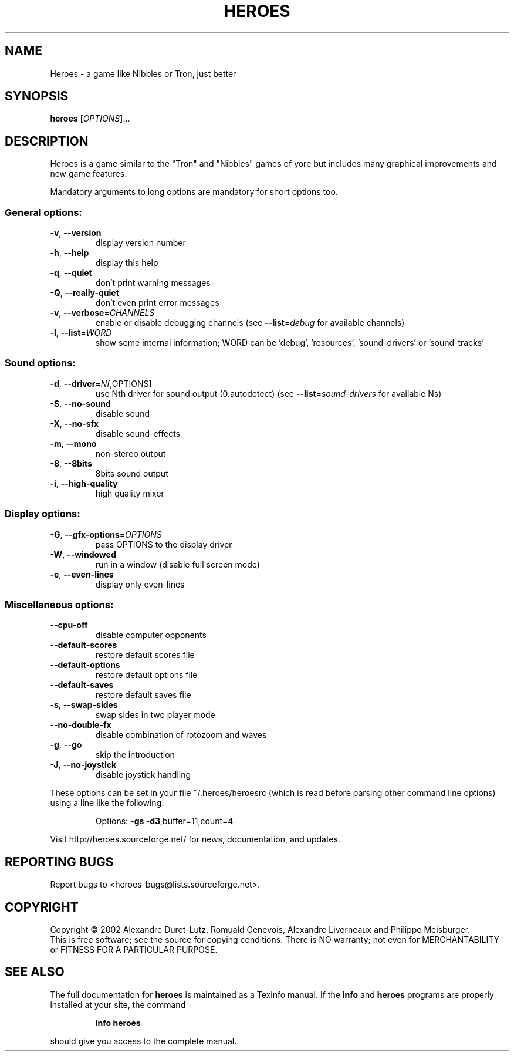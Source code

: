 .TH HEROES "6" "January 23, 2023" "Heroes 0.21" "SlackBuild.org"
.SH NAME
Heroes \- a game like Nibbles or Tron, just better
.SH SYNOPSIS
.B heroes
[\fIOPTIONS\fR]...
.SH DESCRIPTION
Heroes is a game similar to the "Tron" and "Nibbles" games of yore
but includes many graphical improvements and new game features.
.PP
Mandatory arguments to long options are mandatory for short options too.
.SS "General options:"
.TP
\fB\-v\fR, \fB\-\-version\fR
display version number
.TP
\fB\-h\fR, \fB\-\-help\fR
display this help
.TP
\fB\-q\fR, \fB\-\-quiet\fR
don't print warning messages
.TP
\fB\-Q\fR, \fB\-\-really\-quiet\fR
don't even print error messages
.TP
\fB\-v\fR, \fB\-\-verbose\fR=\fICHANNELS\fR
enable or disable debugging channels
(see \fB\-\-list\fR=\fIdebug\fR for available channels)
.TP
\fB\-l\fR, \fB\-\-list\fR=\fIWORD\fR
show some internal information; WORD can be
\&'debug', 'resources', 'sound-drivers' or
\&'sound-tracks'
.SS "Sound options:"
.TP
\fB\-d\fR, \fB\-\-driver\fR=\fIN[\fR,OPTIONS]
use Nth driver for sound output (0:autodetect)
(see \fB\-\-list\fR=\fIsound\-drivers\fR for available Ns)
.TP
\fB\-S\fR, \fB\-\-no\-sound\fR
disable sound
.TP
\fB\-X\fR, \fB\-\-no\-sfx\fR
disable sound-effects
.TP
\fB\-m\fR, \fB\-\-mono\fR
non-stereo output
.TP
\fB\-8\fR, \fB\-\-8bits\fR
8bits sound output
.TP
\fB\-i\fR, \fB\-\-high\-quality\fR
high quality mixer
.SS "Display options:"
.TP
\fB\-G\fR, \fB\-\-gfx\-options\fR=\fIOPTIONS\fR
pass OPTIONS to the display driver
.TP
\fB\-W\fR, \fB\-\-windowed\fR
run in a window (disable full screen mode)
.TP
\fB\-e\fR, \fB\-\-even\-lines\fR
display only even-lines
.SS "Miscellaneous options:"
.TP
\fB\-\-cpu\-off\fR
disable computer opponents
.TP
\fB\-\-default\-scores\fR
restore default scores file
.TP
\fB\-\-default\-options\fR
restore default options file
.TP
\fB\-\-default\-saves\fR
restore default saves file
.TP
\fB\-s\fR, \fB\-\-swap\-sides\fR
swap sides in two player mode
.TP
\fB\-\-no\-double\-fx\fR
disable combination of rotozoom and waves
.TP
\fB\-g\fR, \fB\-\-go\fR
skip the introduction
.TP
\fB\-J\fR, \fB\-\-no\-joystick\fR
disable joystick handling
.PP
These options can be set in your file ~/.heroes/heroesrc (which is read
before parsing other command line options) using a line like the following:
.IP
Options: \fB\-gs\fR \fB\-d3\fR,buffer=11,count=4
.PP
Visit http://heroes.sourceforge.net/ for news, documentation, and updates.
.SH "REPORTING BUGS"
Report bugs to <heroes-bugs@lists.sourceforge.net>.
.SH COPYRIGHT
Copyright \(co 2002  Alexandre Duret-Lutz, Romuald Genevois,
Alexandre Liverneaux and Philippe Meisburger.
.br
This is free software; see the source for copying conditions.  There is NO
warranty; not even for MERCHANTABILITY or FITNESS FOR A PARTICULAR PURPOSE.
.SH "SEE ALSO"
The full documentation for
.B heroes
is maintained as a Texinfo manual.  If the
.B info
and
.B heroes
programs are properly installed at your site, the command
.IP
.B info heroes
.PP
should give you access to the complete manual.
